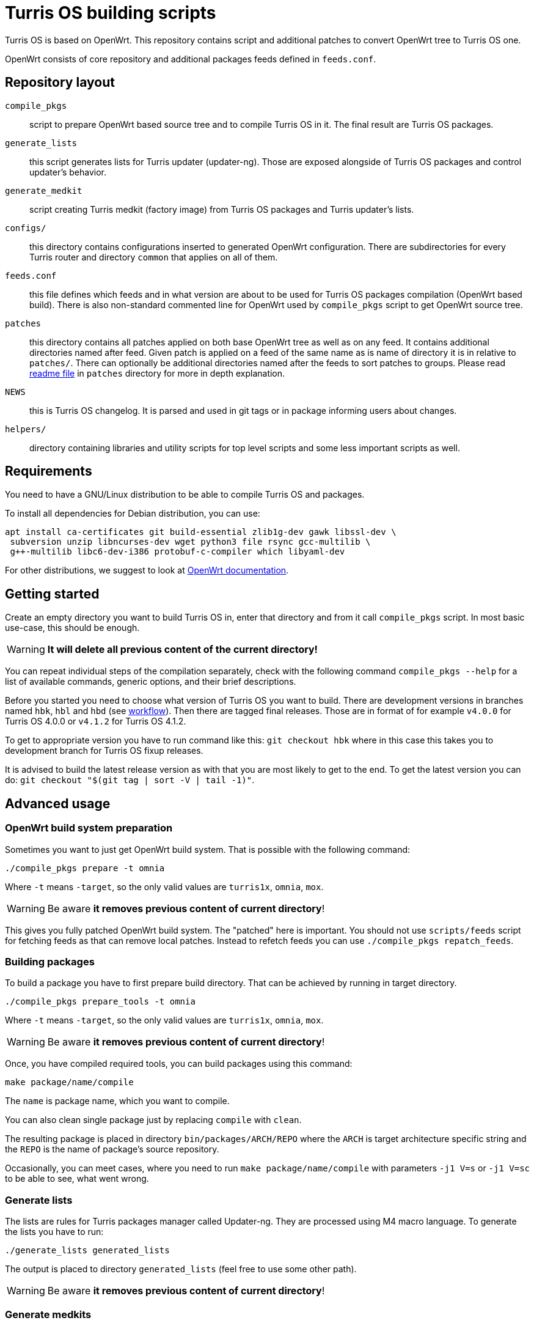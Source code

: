 = Turris OS building scripts

Turris OS is based on OpenWrt. This repository contains script and additional
patches to convert OpenWrt tree to Turris OS one.

OpenWrt consists of core repository and additional packages feeds defined in `feeds.conf`.

== Repository layout

`compile_pkgs`:: script to prepare OpenWrt based source tree and to compile
  Turris OS in it. The final result are Turris OS packages.
`generate_lists`:: this script generates lists for Turris updater (updater-ng).
  Those are exposed alongside of Turris OS packages and control updater's
  behavior.
`generate_medkit`:: script creating Turris medkit (factory image) from Turris OS
  packages and Turris updater's lists.
`configs/`:: this directory contains configurations inserted to generated OpenWrt
  configuration. There are subdirectories for every Turris router and directory
  `common` that applies on all of them.
`feeds.conf`:: this file defines which feeds and in what version are about to be
  used for Turris OS packages compilation (OpenWrt based build). There is also
  non-standard commented line for OpenWrt used by `compile_pkgs` script to get
  OpenWrt source tree.
`patches`:: this directory contains all patches applied on both base OpenWrt tree
  as well as on any feed. It contains additional directories named after feed.
  Given patch is applied on a feed of the same name as is name of directory it is in
  relative to `patches/`. There can optionally be additional directories named after
  the feeds to sort patches to groups. Please read
  link:patches/README.adoc[readme file] in `patches` directory for more in depth
  explanation.
`NEWS`:: this is Turris OS changelog. It is parsed and used in git tags or in
  package informing users about changes.
`helpers/`:: directory containing libraries and utility scripts for top level
  scripts and some less important scripts as well.

== Requirements

You need to have a GNU/Linux distribution to be able to compile Turris OS and packages.

To install all dependencies for Debian distribution, you can use:

----
apt install ca-certificates git build-essential zlib1g-dev gawk libssl-dev \
 subversion unzip libncurses-dev wget python3 file rsync gcc-multilib \
 g++-multilib libc6-dev-i386 protobuf-c-compiler which libyaml-dev
----

For other distributions, we suggest to look at
https://openwrt.org/docs/guide-developer/build-system/install-buildsystem[OpenWrt
documentation].

== Getting started

Create an empty directory you want to build Turris OS in, enter that directory
and from it call `compile_pkgs` script. In most basic use-case, this should be
enough.

WARNING: *It will delete all previous content of the current directory!*

You can repeat individual steps of the compilation separately, check with the
following command `compile_pkgs --help` for a list of available commands,
generic options, and their brief descriptions.

Before you started you need to choose what version of Turris OS you want to
build. There are development versions in branches named `hbk`, `hbl` and `hbd`
(see link:WORKFLOW.adoc[workflow]). Then there are tagged final releases. Those
are in format of for example `v4.0.0` for Turris OS 4.0.0 or `v4.1.2` for Turris
OS 4.1.2.

To get to appropriate version you have to run command like this:
`git checkout hbk` where in this case this takes you to development branch for
Turris OS fixup releases.

It is advised to build the latest release version as with that you are most
likely to get to the end. To get the latest version you can do:
`git checkout "$(git tag | sort -V | tail -1)"`.

== Advanced usage

=== OpenWrt build system preparation

Sometimes you want to just get OpenWrt build system. That is possible with
the following command:

----
./compile_pkgs prepare -t omnia
----

Where `-t` means `-target`, so the only valid values are `turris1x`, `omnia`,
`mox`.

WARNING: Be aware *it removes previous content of current directory*!

This gives you fully patched OpenWrt build system. The "patched" here is
important. You should not use `scripts/feeds` script for fetching feeds as that
can remove local patches. Instead to refetch feeds you can use
`./compile_pkgs repatch_feeds`.

=== Building packages

To build a package you have to first prepare build directory. That can be
achieved by running in target directory.
----
./compile_pkgs prepare_tools -t omnia
----

Where `-t` means `-target`, so the only valid values are `turris1x`, `omnia`,
`mox`.

WARNING: Be aware *it removes previous content of current directory*!

Once, you have compiled required tools, you can build packages using this command:

----
make package/name/compile
----

The `name` is package name, which you want to compile.

You can also clean single package just by replacing `compile` with `clean`.

The resulting package is placed in directory `bin/packages/ARCH/REPO` where the
`ARCH` is target architecture specific string and the `REPO` is the name of
package's source repository.

Occasionally, you can meet cases, where you need to run
`make package/name/compile` with parameters `-j1 V=s` or `-j1 V=sc` to be able
to see, what went wrong.

=== Generate lists

The lists are rules for Turris packages manager called Updater-ng. They are
processed using M4 macro language. To generate the lists you have to run:

----
./generate_lists generated_lists
----

The output is placed to directory `generated_lists` (feel free to use some other
path).

WARNING: Be aware *it removes previous content of current directory*!


=== Generate medkits

Generating medkits is using Turris package manager Updater-ng and using for
signing. 

Medkits are always generated against https://repo.turris.cz[official Turris
repositories]. There is no easy way to generate medkits against locally compiled
packages and generated lists. This also means that you don't have to generate
lists nor compile packages to generate medkits.

Requirements to be able to compile Updater-ng and usign.

----
apt install cmake liblua5.1-0-dev libevent-dev libarchive-dev \
 libcurl4-openssl-dev liburiparser-dev uthash-dev libyaml-dev
----

If you installed all the requirements for Updater-ng, you can now use following
command:

----
 generate_medkit -t omnia
----

Where `-t` means `--target`, so the only valid values are `turris1x`, `omnia`,
`mox`.


== Development and maintenance

=== Configuration

Default config for OpenWrt is put in `configs` directory either in directory
`common` or in a directory named after the target board. Files in those
directories get merged (common ones first) and will form the final `.config`
file. Some parts of `compile_pkgs` might modify it further.

=== Release notes

There is a `NEWS` file in this directory that contains the version number and after
it lines with new features in the release. This file is used to generate
`turris-version` package. `compile_pkgs` script reads it, finds the newest
version and from notes underneath it creates the package with release notes.

=== Releasing new version

When new version is released to Snails (see workflow for explanation) then new
commit with hashes has to be created and pushed. This commit have to be tagged
with appropriate version tag in format `vVERSION` where VERSION is released
version. To make this all simple and to correctly set always all configurations we
have script `helpers/new_release.sh`. Run this script after release from
turris-build project root directory and it is going to automatically detect,
commit and tag new version. You should review commit and tag it created for you
and then push it using `git push --tags`.

Script `helpers/new_release.sh` can generate various errors and warnings. It is
advised to run it even before release in `verify` mode to review possible problems
with release.

=== Forking new release

According to workflow new releases are forked from parent branch. During this
process care should be taken to tweak defaults to appropriate values. Following
list should be taken as a checklist for new release branch.

. Set `PUBLISH_BRANCH` in `defaults.sh`. Master branch should always be set to
  `hbd` and release branches should be set to `hbs`.
. Set branches in `feeds.conf`. You should append string like this:
  `;openwrt-18.06`. This has to be done for all OpenWRT feeds as well for OpenWRT
  it self. URL used by `compile_pkgs` is specified as first line in `feeds.conf`
  and with exception of first column it has same format as feeds. Note that that
  line is intentionally commented out as that is not feed.

=== Patching

If you need to patch OpenWRT or any of the feeds, put a git formatted patch
into the respective subdirectory of patches directory. In patches directory, there
is openwrt directory and directory for each feed we are patching. Inside those
directories, patches are also divided into subdirectories like `to-upstream`,
`wip` or `hack` to somehow distinguish between the quality of patches.

==== Rebasing patches

Sometimes patches no longer apply cleanly and need to be rebased. The most
simple way to do that, given that we have everything in git, is the following:

--------------------------------------------------------------------------------
find . -name '*.rej' -delete                # Clean all existing reject files
git am --reject .../patches/.../xyz.patch   # Try hard to apply patch
find . -name '*.rej'                        # List all failed chunks
--------------------------------------------------------------------------------

After those commands, we'll  get our git tree in partially merged state and
with few `.rej` files containing failed chunks. Actually, `compile_pkgs` script
by default cleans up checkout directory and applies patches with `git am
--reject` so if the build fails, checkout ends up in the state similar to what can
be achieved by those commands. Files with `.rej` extension needs to be merged
manually and afterward, we need to call `git add` on newly patched files. Once
all conflicts are resolved, `git am --continue` will create real commit that we
were trying to add using `git am`. Now all that is left is to export it using
`git format-patch -1` and overwrite patch stored in it of _build_ repository.
